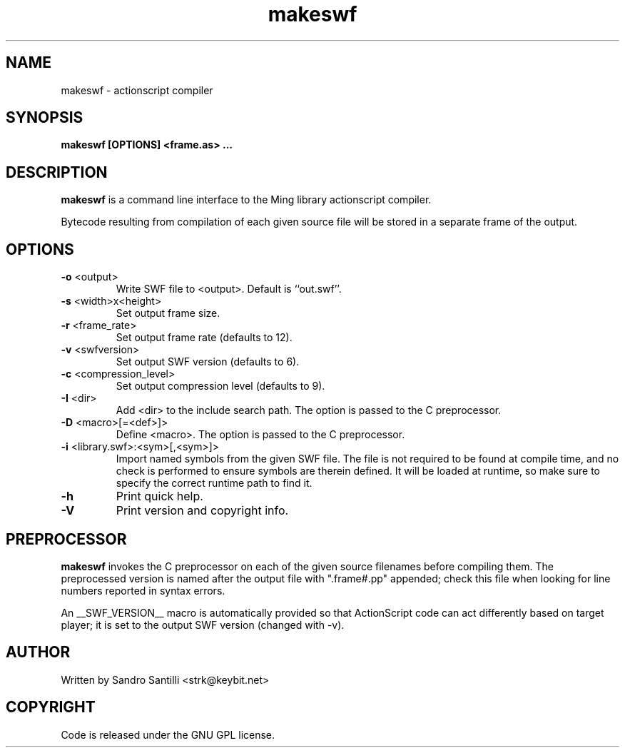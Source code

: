 .TH makeswf 1 "27 Mar 2005" "" "Ming utils"
.\" $Id$
.SH NAME
makeswf - actionscript compiler
.SH SYNOPSIS
.B makeswf [OPTIONS] <frame.as> ...
.SH DESCRIPTION
.B makeswf
is a command line interface to the Ming library actionscript compiler.
.PP
Bytecode resulting from compilation of each given source file will
be stored in a separate frame of the output.
.PP
.SH OPTIONS
.TP
\fB\-o\fR <output>
Write SWF file to <output>. Default is ``out.swf''.
.TP
\fB\-s\fR <width>x<height>
Set output frame size.
.TP
\fB\-r\fR <frame_rate>
Set output frame rate (defaults to 12).
.TP
\fB\-v\fR <swfversion>
Set output SWF version (defaults to 6).
.TP
\fB\-c\fR <compression_level>
Set output compression level (defaults to 9).
.TP
\fB\-I\fR <dir>
Add <dir> to the include search path.
The option is passed to the C preprocessor.
.TP
\fB\-D\fR <macro>[=<def>]>
Define <macro>.
The option is passed to the C preprocessor.
.TP
\fB\-i\fR <library.swf>:<sym>[,<sym>]>
Import named symbols from the given SWF file.
The file is not required to be found at compile time, and
no check is performed to ensure symbols are therein defined.
It will be loaded at runtime, so make sure to specify the
correct runtime path to find it.
.TP
\fB\-h\fR 
Print quick help.
.TP
\fB\-V\fR 
Print version and copyright info.
.SH PREPROCESSOR
.B makeswf
invokes the C preprocessor on each of the given source filenames before
compiling them. The preprocessed version is named after the output file
with ".frame#.pp" appended; check this file when looking for line numbers
reported in syntax errors. 
.PP
An __SWF_VERSION__ macro is automatically provided so that
ActionScript code can act differently based on target player; it is set
to the output SWF version (changed with -v).
.SH AUTHOR
Written by Sandro Santilli <strk@keybit.net>
.SH COPYRIGHT
Code is released under the GNU GPL license.
